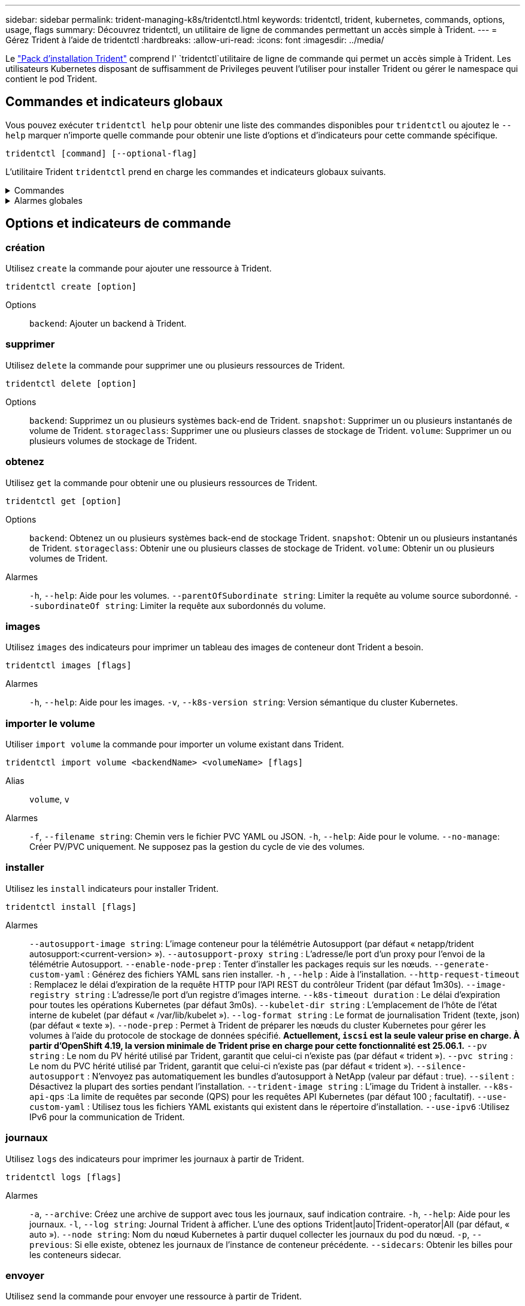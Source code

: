 ---
sidebar: sidebar 
permalink: trident-managing-k8s/tridentctl.html 
keywords: tridentctl, trident, kubernetes, commands, options, usage, flags 
summary: Découvrez tridentctl, un utilitaire de ligne de commandes permettant un accès simple à Trident. 
---
= Gérez Trident à l'aide de tridentctl
:hardbreaks:
:allow-uri-read: 
:icons: font
:imagesdir: ../media/


[role="lead"]
Le https://github.com/NetApp/trident/releases["Pack d'installation Trident"^] comprend l' `tridentctl`utilitaire de ligne de commande qui permet un accès simple à Trident. Les utilisateurs Kubernetes disposant de suffisamment de Privileges peuvent l'utiliser pour installer Trident ou gérer le namespace qui contient le pod Trident.



== Commandes et indicateurs globaux

Vous pouvez exécuter `tridentctl help` pour obtenir une liste des commandes disponibles pour `tridentctl` ou ajoutez le `--help` marquer n'importe quelle commande pour obtenir une liste d'options et d'indicateurs pour cette commande spécifique.

`tridentctl [command] [--optional-flag]`

L'utilitaire Trident `tridentctl` prend en charge les commandes et indicateurs globaux suivants.

.Commandes
[%collapsible]
====
`create`:: Ajouter une ressource à Trident.
`delete`:: Supprimez une ou plusieurs ressources de Trident.
`get`:: Obtenez une ou plusieurs ressources de Trident.
`help`:: Aide sur n'importe quelle commande.
`images`:: Imprimez un tableau des images de conteneur dont Trident a besoin.
`import`:: Importer une ressource existante dans Trident.
`install`:: Installation de Trident.
`logs`:: Imprimez les journaux depuis Trident.
`send`:: Envoyer une ressource à partir de Trident.
`uninstall`:: Désinstallez Trident.
`update`:: Modifier une ressource dans Trident.
`update backend state`:: Suspendre temporairement les opérations back-end.
`upgrade`:: Mettre à niveau une ressource dans Trident.
`version`:: Imprimez la version de Trident.


====
.Alarmes globales
[%collapsible]
====
`-d`, `--debug`:: Sortie de débogage.
`-h`, `--help`:: Aide pour `tridentctl`.
`-k`, `--kubeconfig string`:: Spécifiez le `KUBECONFIG` Chemin d'accès pour exécuter des commandes localement ou d'un cluster Kubernetes vers un autre.
+
--

NOTE: Vous pouvez également exporter le `KUBECONFIG` Variable permettant de pointer vers un cluster Kubernetes spécifique et de résoudre un problème `tridentctl` commandes pour ce cluster.

--
`-n`, `--namespace string`:: Espace de noms du déploiement Trident.
`-o`, `--output string`:: Format de sortie. Un de json|yaml|nom|large|ps (par défaut).
`-s`, `--server string`:: Adresse/port de l'interface REST Trident.
+
--

WARNING: Vous pouvez configurer l'interface REST de Trident pour écouter et utiliser l'interface 127.0.0.1 (pour IPv4) ou [::1] (pour IPv6) uniquement.

--


====


== Options et indicateurs de commande



=== création

Utilisez `create` la commande pour ajouter une ressource à Trident.

`tridentctl create [option]`

Options:: `backend`: Ajouter un backend à Trident.




=== supprimer

Utilisez `delete` la commande pour supprimer une ou plusieurs ressources de Trident.

`tridentctl delete [option]`

Options:: `backend`: Supprimez un ou plusieurs systèmes back-end de Trident.
`snapshot`: Supprimer un ou plusieurs instantanés de volume de Trident.
`storageclass`: Supprimer une ou plusieurs classes de stockage de Trident.
`volume`: Supprimer un ou plusieurs volumes de stockage de Trident.




=== obtenez

Utilisez `get` la commande pour obtenir une ou plusieurs ressources de Trident.

`tridentctl get [option]`

Options:: `backend`: Obtenez un ou plusieurs systèmes back-end de stockage Trident.
`snapshot`: Obtenir un ou plusieurs instantanés de Trident.
`storageclass`: Obtenir une ou plusieurs classes de stockage de Trident.
`volume`: Obtenir un ou plusieurs volumes de Trident.
Alarmes:: `-h`, `--help`: Aide pour les volumes.
`--parentOfSubordinate string`: Limiter la requête au volume source subordonné.
`--subordinateOf string`: Limiter la requête aux subordonnés du volume.




=== images

Utilisez `images` des indicateurs pour imprimer un tableau des images de conteneur dont Trident a besoin.

`tridentctl images [flags]`

Alarmes:: `-h`, `--help`: Aide pour les images.
`-v`, `--k8s-version string`: Version sémantique du cluster Kubernetes.




=== importer le volume

Utiliser `import volume` la commande pour importer un volume existant dans Trident.

`tridentctl import volume <backendName> <volumeName> [flags]`

Alias:: `volume`, `v`
Alarmes:: `-f`, `--filename string`: Chemin vers le fichier PVC YAML ou JSON.
`-h`, `--help`: Aide pour le volume.
`--no-manage`: Créer PV/PVC uniquement. Ne supposez pas la gestion du cycle de vie des volumes.




=== installer

Utilisez les `install` indicateurs pour installer Trident.

`tridentctl install [flags]`

Alarmes:: `--autosupport-image string`: L'image conteneur pour la télémétrie Autosupport (par défaut « netapp/trident autosupport:<current-version> »).
`--autosupport-proxy string` : L'adresse/le port d'un proxy pour l'envoi de la télémétrie Autosupport.
`--enable-node-prep` : Tenter d'installer les packages requis sur les nœuds.
`--generate-custom-yaml` : Générez des fichiers YAML sans rien installer.
`-h` , `--help` : Aide à l'installation.
`--http-request-timeout` : Remplacez le délai d'expiration de la requête HTTP pour l'API REST du contrôleur Trident (par défaut 1m30s).
`--image-registry string` : L'adresse/le port d'un registre d'images interne.
`--k8s-timeout duration` : Le délai d'expiration pour toutes les opérations Kubernetes (par défaut 3m0s).
`--kubelet-dir string` : L'emplacement de l'hôte de l'état interne de kubelet (par défaut « /var/lib/kubelet »).
`--log-format string` : Le format de journalisation Trident (texte, json) (par défaut « texte »).
`--node-prep` : Permet à Trident de préparer les nœuds du cluster Kubernetes pour gérer les volumes à l'aide du protocole de stockage de données spécifié. *Actuellement, `iscsi` est la seule valeur prise en charge. À partir d'OpenShift 4.19, la version minimale de Trident prise en charge pour cette fonctionnalité est 25.06.1.*
`--pv string` : Le nom du PV hérité utilisé par Trident, garantit que celui-ci n'existe pas (par défaut « trident »).
`--pvc string` : Le nom du PVC hérité utilisé par Trident, garantit que celui-ci n'existe pas (par défaut « trident »).
`--silence-autosupport` : N'envoyez pas automatiquement les bundles d'autosupport à NetApp (valeur par défaut : true).
`--silent` : Désactivez la plupart des sorties pendant l'installation.
`--trident-image string` : L'image du Trident à installer.
`--k8s-api-qps` :La limite de requêtes par seconde (QPS) pour les requêtes API Kubernetes (par défaut 100 ; facultatif).
`--use-custom-yaml` : Utilisez tous les fichiers YAML existants qui existent dans le répertoire d'installation.
`--use-ipv6` :Utilisez IPv6 pour la communication de Trident.




=== journaux

Utilisez `logs` des indicateurs pour imprimer les journaux à partir de Trident.

`tridentctl logs [flags]`

Alarmes:: `-a`, `--archive`: Créez une archive de support avec tous les journaux, sauf indication contraire.
`-h`, `--help`: Aide pour les journaux.
`-l`, `--log string`: Journal Trident à afficher. L'une des options Trident|auto|Trident-operator|All (par défaut, « auto »).
`--node string`: Nom du nœud Kubernetes à partir duquel collecter les journaux du pod du nœud.
`-p`, `--previous`: Si elle existe, obtenez les journaux de l'instance de conteneur précédente.
`--sidecars`: Obtenir les billes pour les conteneurs sidecar.




=== envoyer

Utilisez `send` la commande pour envoyer une ressource à partir de Trident.

`tridentctl send [option]`

Options:: `autosupport`: Envoyez une archive AutoSupport à NetApp.




=== désinstaller

Utilisez `uninstall` des indicateurs pour désinstaller Trident.

`tridentctl uninstall [flags]`

Alarmes:: `-h, --help`: Aide pour désinstaller.
`--silent`: Désactiver la plupart des résultats lors de la désinstallation.




=== mise à jour

Utiliser `update` la commande pour modifier une ressource dans Trident.

`tridentctl update [option]`

Options:: `backend`: Mettre à jour un backend dans Trident.




=== mettre à jour l'état back-end

Utilisez le `update backend state` pour suspendre ou reprendre les opérations back-end.

`tridentctl update backend state <backend-name> [flag]`

.Points à prendre en compte
* Si un backend est créé à l'aide d'une TridentBackendConfig (tbc), le backend ne peut pas être mis à jour à l'aide d'un `backend.json` fichier.
* Si le `userState` a été défini dans un tbc, il ne peut pas être modifié à l'aide de la `tridentctl update backend state <backend-name> --user-state suspended/normal` commande.
* Pour rétablir la possibilité de définir le `userState` via tridentctl après avoir été défini via tbc, le `userState` champ doit être supprimé du tbc. Cela peut être fait à l'aide de la `kubectl edit tbc` commande. Une fois le `userState` champ supprimé, vous pouvez utiliser `tridentctl update backend state` la commande pour modifier le `userState` d'un back-end.
* Utilisez les `tridentctl update backend state` pour modifier le `userState`. Vous pouvez également mettre à jour le `userState` fichier en utilisant `TridentBackendConfig` ou `backend.json` ; ceci déclenche une réinitialisation complète du back-end et peut prendre du temps.
+
Alarmes:: `-h`, `--help`: Aide pour l'état back-end.
`--user-state`: Défini sur `suspended` pour interrompre les opérations back-end. Réglez sur `normal` pour reprendre les opérations back-end. Lorsqu'il est réglé sur `suspended`:


* `AddVolume` et `Import Volume` sont en pause.
* `CloneVolume`, `ResizeVolume` `PublishVolume`, , `UnPublishVolume`, `CreateSnapshot` `GetSnapshot` `RestoreSnapshot`, `DeleteSnapshot`, , `RemoveVolume`, `GetVolumeExternal` `ReconcileNodeAccess` et restent disponibles.


Vous pouvez également mettre à jour l'état du back-end à l'aide du `userState` champ dans le fichier de configuration du back-end `TridentBackendConfig` ou `backend.json`. Pour plus d'informations, reportez-vous à link:../trident-use/backend_options.html["Options de gestion des systèmes back-end"] et link:../trident-use/backend_ops_kubectl.html["Effectuer la gestion back-end avec kubectl"].

*Exemple:*

[role="tabbed-block"]
====
.JSON
--
Procédez comme suit pour mettre à jour `userState` à l'aide du `backend.json` fichier :

. Modifiez le `backend.json` fichier pour inclure le `userState` champ avec sa valeur définie sur « terminé ».
. Mettre à jour le backend en utilisant le `tridentctl update backend` commande et le chemin vers la mise à jour `backend.json` déposer.
+
*Exemple*: `tridentctl update backend  -f /<path to backend JSON file>/backend.json -n trident`



[listing]
----
{
  "version": 1,
  "storageDriverName": "ontap-nas",
  "managementLIF": "<redacted>",
  "svm": "nas-svm",
  "backendName": "customBackend",
  "username": "<redacted>",
  "password": "<redacted>",
  "userState": "suspended"
}

----
--
.YAML
--
Vous pouvez modifier la commande tbc une fois qu'elle a été appliquée à l'aide de la `kubectl edit <tbc-name> -n <namespace>` commande. L'exemple suivant met à jour l'état back-end pour qu'il soit suspendu à l'aide de l' `userState: suspended` option :

[source, yaml]
----
apiVersion: trident.netapp.io/v1
kind: TridentBackendConfig
metadata:
  name: backend-ontap-nas
spec:
  version: 1
  backendName: customBackend
  storageDriverName: ontap-nas
  managementLIF: <redacted>
  svm: nas-svm
  userState: suspended
  credentials:
    name: backend-tbc-ontap-nas-secret
----
--
====


=== version

Utiliser `version` indicateurs pour imprimer la version de `tridentctl` Et le service exécutant Trident.

`tridentctl version [flags]`

Alarmes:: `--client`: Version client uniquement (aucun serveur requis).
`-h, --help`: Aide pour la version.




== Prise en charge des plug-ins

Tridentctl prend en charge des plug-ins similaires à kubectl. Tridentctl détecte un plugin si le nom du fichier binaire du plugin suit le schéma "tridentctl-<plugin>" et que le binaire se trouve dans un dossier répertorié dans la variable d'environnement PATH. Tous les plugins détectés sont répertoriés dans la section plugin de l'aide tridentctl. Vous pouvez également limiter la recherche en spécifiant un dossier de plug-ins dans la variable d'environnement TRIDENTCTL_PLUGIN_PATH (exemple : `TRIDENTCTL_PLUGIN_PATH=~/tridentctl-plugins/`). Si la variable est utilisée, tridenctl recherche uniquement dans le dossier spécifié.
